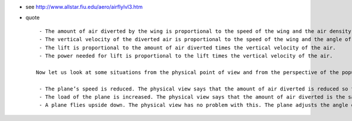 .. title: How Airplanes Fly: A Physical Description of Lift
.. slug: 2014-01-01-How-Airplanes-Fly-A-Physical-Description-of-Lift
.. date: 2014-01-01 13:36:57
.. type: text
.. tags: sciblog


- see `http://www.allstar.fiu.edu/aero/airflylvl3.htm <http://www.allstar.fiu.edu/aero/airflylvl3.htm>`__

.. TEASER_END

-  quote

   ::

        - The amount of air diverted by the wing is proportional to the speed of the wing and the air density.
        - The vertical velocity of the diverted air is proportional to the speed of the wing and the angle of attack.
        - The lift is proportional to the amount of air diverted times the vertical velocity of the air.
        - The power needed for lift is proportional to the lift times the vertical velocity of the air.

       Now let us look at some situations from the physical point of view and from the perspective of the popular explanation.

        - The plane’s speed is reduced. The physical view says that the amount of air diverted is reduced so the angle of attack is increased to compensate. The power needed for lift is also increased. The popular explanation cannot address this.
        - The load of the plane is increased. The physical view says that the amount of air diverted is the same but the angle of attack must be increased to give additional lift. The power needed for lift has also increased. Again, the popular explanation cannot address this.
        - A plane flies upside down. The physical view has no problem with this. The plane adjusts the angle of attack of the inverted wing to give the desired lift. The popular explanation implies that inverted flight is impossible.
